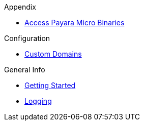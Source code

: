 
.Appendix
* xref:Appendix/Access Payara Micro Binaries.adoc[Access Payara Micro Binaries]

.Configuration
* xref:Configuration/Custom Domains.adoc[Custom Domains]

.General Info
* xref:General Info/Getting Started.adoc[Getting Started]
* xref:General Info/Logging.adoc[Logging]
